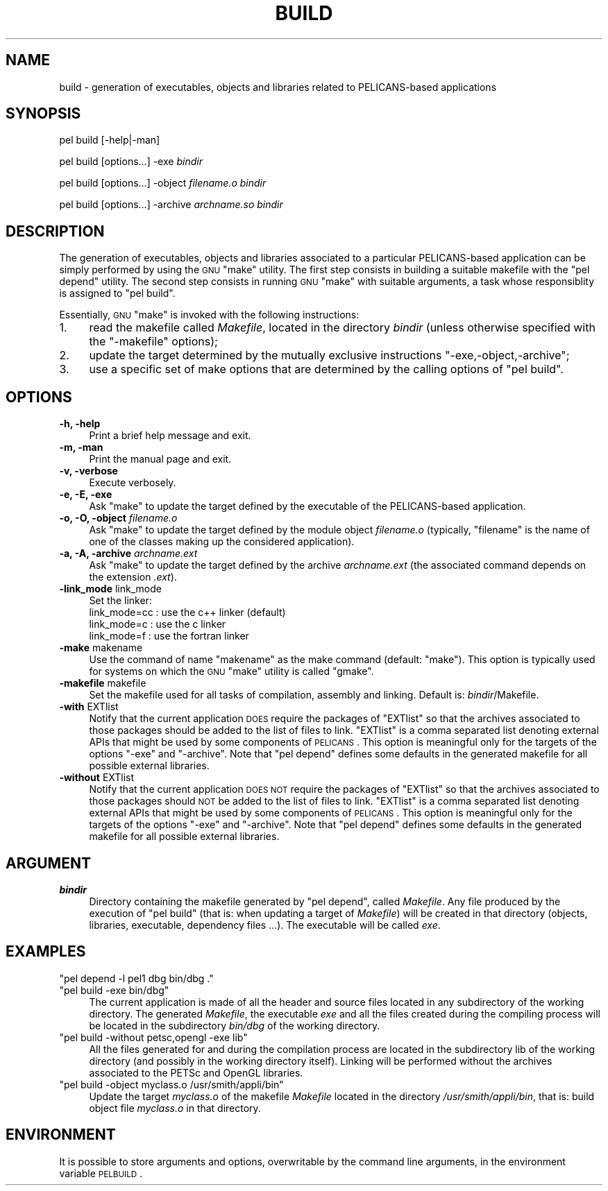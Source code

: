 .\" Automatically generated by Pod::Man v1.37, Pod::Parser v1.32
.\"
.\" Standard preamble:
.\" ========================================================================
.de Sh \" Subsection heading
.br
.if t .Sp
.ne 5
.PP
\fB\\$1\fR
.PP
..
.de Sp \" Vertical space (when we can't use .PP)
.if t .sp .5v
.if n .sp
..
.de Vb \" Begin verbatim text
.ft CW
.nf
.ne \\$1
..
.de Ve \" End verbatim text
.ft R
.fi
..
.\" Set up some character translations and predefined strings.  \*(-- will
.\" give an unbreakable dash, \*(PI will give pi, \*(L" will give a left
.\" double quote, and \*(R" will give a right double quote.  \*(C+ will
.\" give a nicer C++.  Capital omega is used to do unbreakable dashes and
.\" therefore won't be available.  \*(C` and \*(C' expand to `' in nroff,
.\" nothing in troff, for use with C<>.
.tr \(*W-
.ds C+ C\v'-.1v'\h'-1p'\s-2+\h'-1p'+\s0\v'.1v'\h'-1p'
.ie n \{\
.    ds -- \(*W-
.    ds PI pi
.    if (\n(.H=4u)&(1m=24u) .ds -- \(*W\h'-12u'\(*W\h'-12u'-\" diablo 10 pitch
.    if (\n(.H=4u)&(1m=20u) .ds -- \(*W\h'-12u'\(*W\h'-8u'-\"  diablo 12 pitch
.    ds L" ""
.    ds R" ""
.    ds C` ""
.    ds C' ""
'br\}
.el\{\
.    ds -- \|\(em\|
.    ds PI \(*p
.    ds L" ``
.    ds R" ''
'br\}
.\"
.\" If the F register is turned on, we'll generate index entries on stderr for
.\" titles (.TH), headers (.SH), subsections (.Sh), items (.Ip), and index
.\" entries marked with X<> in POD.  Of course, you'll have to process the
.\" output yourself in some meaningful fashion.
.if \nF \{\
.    de IX
.    tm Index:\\$1\t\\n%\t"\\$2"
..
.    nr % 0
.    rr F
.\}
.\"
.\" For nroff, turn off justification.  Always turn off hyphenation; it makes
.\" way too many mistakes in technical documents.
.hy 0
.if n .na
.\"
.\" Accent mark definitions (@(#)ms.acc 1.5 88/02/08 SMI; from UCB 4.2).
.\" Fear.  Run.  Save yourself.  No user-serviceable parts.
.    \" fudge factors for nroff and troff
.if n \{\
.    ds #H 0
.    ds #V .8m
.    ds #F .3m
.    ds #[ \f1
.    ds #] \fP
.\}
.if t \{\
.    ds #H ((1u-(\\\\n(.fu%2u))*.13m)
.    ds #V .6m
.    ds #F 0
.    ds #[ \&
.    ds #] \&
.\}
.    \" simple accents for nroff and troff
.if n \{\
.    ds ' \&
.    ds ` \&
.    ds ^ \&
.    ds , \&
.    ds ~ ~
.    ds /
.\}
.if t \{\
.    ds ' \\k:\h'-(\\n(.wu*8/10-\*(#H)'\'\h"|\\n:u"
.    ds ` \\k:\h'-(\\n(.wu*8/10-\*(#H)'\`\h'|\\n:u'
.    ds ^ \\k:\h'-(\\n(.wu*10/11-\*(#H)'^\h'|\\n:u'
.    ds , \\k:\h'-(\\n(.wu*8/10)',\h'|\\n:u'
.    ds ~ \\k:\h'-(\\n(.wu-\*(#H-.1m)'~\h'|\\n:u'
.    ds / \\k:\h'-(\\n(.wu*8/10-\*(#H)'\z\(sl\h'|\\n:u'
.\}
.    \" troff and (daisy-wheel) nroff accents
.ds : \\k:\h'-(\\n(.wu*8/10-\*(#H+.1m+\*(#F)'\v'-\*(#V'\z.\h'.2m+\*(#F'.\h'|\\n:u'\v'\*(#V'
.ds 8 \h'\*(#H'\(*b\h'-\*(#H'
.ds o \\k:\h'-(\\n(.wu+\w'\(de'u-\*(#H)/2u'\v'-.3n'\*(#[\z\(de\v'.3n'\h'|\\n:u'\*(#]
.ds d- \h'\*(#H'\(pd\h'-\w'~'u'\v'-.25m'\f2\(hy\fP\v'.25m'\h'-\*(#H'
.ds D- D\\k:\h'-\w'D'u'\v'-.11m'\z\(hy\v'.11m'\h'|\\n:u'
.ds th \*(#[\v'.3m'\s+1I\s-1\v'-.3m'\h'-(\w'I'u*2/3)'\s-1o\s+1\*(#]
.ds Th \*(#[\s+2I\s-2\h'-\w'I'u*3/5'\v'-.3m'o\v'.3m'\*(#]
.ds ae a\h'-(\w'a'u*4/10)'e
.ds Ae A\h'-(\w'A'u*4/10)'E
.    \" corrections for vroff
.if v .ds ~ \\k:\h'-(\\n(.wu*9/10-\*(#H)'\s-2\u~\d\s+2\h'|\\n:u'
.if v .ds ^ \\k:\h'-(\\n(.wu*10/11-\*(#H)'\v'-.4m'^\v'.4m'\h'|\\n:u'
.    \" for low resolution devices (crt and lpr)
.if \n(.H>23 .if \n(.V>19 \
\{\
.    ds : e
.    ds 8 ss
.    ds o a
.    ds d- d\h'-1'\(ga
.    ds D- D\h'-1'\(hy
.    ds th \o'bp'
.    ds Th \o'LP'
.    ds ae ae
.    ds Ae AE
.\}
.rm #[ #] #H #V #F C
.\" ========================================================================
.\"
.IX Title "BUILD 1"
.TH BUILD 1 "2010-03-17" "perl v5.8.8" "User Contributed Perl Documentation"
.SH "NAME"
build \- generation of executables, objects and libraries related to PELICANS\-based applications
.SH "SYNOPSIS"
.IX Header "SYNOPSIS"
pel build [\-help|\-man]
.PP
pel build [options...] \-exe \fIbindir\fR
.PP
pel build [options...] \-object \fIfilename.o\fR \fIbindir\fR
.PP
pel build [options...] \-archive \fIarchname.so\fR \fIbindir\fR
.SH "DESCRIPTION"
.IX Header "DESCRIPTION"
The generation of executables, objects and libraries associated to
a particular PELICANS-based application can be simply performed by using
the \s-1GNU\s0 \f(CW\*(C`make\*(C'\fR utility. The first step consists in building
a suitable makefile with the \f(CW\*(C`pel depend\*(C'\fR utility. The second
step consists in running \s-1GNU\s0 \f(CW\*(C`make\*(C'\fR  with suitable arguments,
a task whose responsiblity is assigned to \f(CW\*(C`pel build\*(C'\fR.
.PP
Essentially, \s-1GNU\s0 \f(CW\*(C`make\*(C'\fR is invoked with the
following instructions:
.IP "1." 4
read the makefile called \fIMakefile\fR, located in the directory \fIbindir\fR
(unless otherwise specified with the \f(CW\*(C`\-makefile\*(C'\fR options);
.IP "2." 4
update the target determined by the mutually exclusive instructions
\&\f(CW\*(C`\-exe,\-object,\-archive\*(C'\fR;
.IP "3." 4
use a specific set of make options that are determined by
the calling options of \f(CW\*(C`pel build\*(C'\fR.
.SH "OPTIONS"
.IX Header "OPTIONS"
.IP "\fB\-h, \-help\fR" 4
.IX Item "-h, -help"
Print a brief help message and exit.
.IP "\fB\-m, \-man\fR" 4
.IX Item "-m, -man"
Print the manual page and exit.
.IP "\fB\-v, \-verbose\fR" 4
.IX Item "-v, -verbose"
Execute verbosely.
.IP "\fB\-e, \-E, \-exe\fR" 4
.IX Item "-e, -E, -exe"
Ask \f(CW\*(C`make\*(C'\fR to
update the target defined by 
the executable of the PELICANS-based application.
.IP "\fB\-o, \-O, \-object\fR \fIfilename.o\fR" 4
.IX Item "-o, -O, -object filename.o"
Ask \f(CW\*(C`make\*(C'\fR to update the target
defined by the module object \fIfilename.o\fR
(typically, \f(CW\*(C`filename\*(C'\fR is the name of one of
the classes making up
the considered application).
.IP "\fB\-a, \-A, \-archive\fR \fIarchname.ext\fR" 4
.IX Item "-a, -A, -archive archname.ext"
Ask \f(CW\*(C`make\*(C'\fR to update the target
defined by the archive \fIarchname.ext\fR
(the associated command depends on
the extension \fI.ext\fR).
.IP "\fB\-link_mode\fR link_mode" 4
.IX Item "-link_mode link_mode"
Set the linker:
    link_mode=cc : use the c++ linker (default)
    link_mode=c  : use the c linker
    link_mode=f  : use the fortran linker
.IP "\fB\-make\fR makename" 4
.IX Item "-make makename"
Use the command of name \f(CW\*(C`makename\*(C'\fR as 
the make command (default: \f(CW\*(C`make\*(C'\fR).
This option is typically used for systems
on which the \s-1GNU\s0 \f(CW\*(C`make\*(C'\fR utility is
called \f(CW\*(C`gmake\*(C'\fR.
.IP "\fB\-makefile\fR makefile" 4
.IX Item "-makefile makefile"
Set the makefile used for all tasks of compilation,
assembly and linking. Default is: \fIbindir\fR/Makefile.
.IP "\fB\-with\fR EXTlist" 4
.IX Item "-with EXTlist"
Notify that the current application \s-1DOES\s0 require the
packages of \f(CW\*(C`EXTlist\*(C'\fR so that the archives
associated to those packages
should be added to the list of files to link.
\&\f(CW\*(C`EXTlist\*(C'\fR is a comma separated list denoting external APIs
that might be used by some components of \s-1PELICANS\s0.
This option is meaningful only for the targets
of the options \f(CW\*(C`\-exe\*(C'\fR and \f(CW\*(C`\-archive\*(C'\fR.
Note that \f(CW\*(C`pel depend\*(C'\fR defines some defaults in the
generated makefile for all possible external libraries.
.IP "\fB\-without\fR EXTlist" 4
.IX Item "-without EXTlist"
Notify that the current application \s-1DOES\s0 \s-1NOT\s0 require the
packages of \f(CW\*(C`EXTlist\*(C'\fR so that the archives
associated to those packages
should \s-1NOT\s0 be added to the list of files to link.
\&\f(CW\*(C`EXTlist\*(C'\fR is a comma separated list denoting external APIs
that might be used by some components of \s-1PELICANS\s0.
This option is meaningful only for the targets
of the options \f(CW\*(C`\-exe\*(C'\fR and \f(CW\*(C`\-archive\*(C'\fR.
Note that \f(CW\*(C`pel depend\*(C'\fR defines some defaults in the
generated makefile for all possible external libraries.
.SH "ARGUMENT"
.IX Header "ARGUMENT"
.IP "\fB \f(BIbindir\fB \fR" 4
.IX Item " bindir "
Directory containing the makefile generated by \f(CW\*(C`pel depend\*(C'\fR,
called \fIMakefile\fR. Any file produced by the execution
of \f(CW\*(C`pel build\*(C'\fR (that is: when updating a target of \fIMakefile\fR)
will be created in that directory (objects, libraries, executable,
dependency files ...). The executable will be called \fIexe\fR.
.SH "EXAMPLES"
.IX Header "EXAMPLES"
.ie n .IP """pel depend \-l pel1 dbg bin/dbg .""" 4
.el .IP "\f(CWpel depend \-l pel1 dbg bin/dbg .\fR" 4
.IX Item "pel depend -l pel1 dbg bin/dbg ."
.PD 0
.ie n .IP """pel build \-exe bin/dbg""" 4
.el .IP "\f(CWpel build \-exe bin/dbg\fR" 4
.IX Item "pel build -exe bin/dbg"
.PD
The current application is made of all the header and source files
located in any subdirectory of the working directory. The
generated \fIMakefile\fR, the executable \fIexe\fR and all the files
created during the compiling process will be located in the
subdirectory \fIbin/dbg\fR of the working directory.
.ie n .IP """pel build \-without petsc,opengl \-exe lib""" 4
.el .IP "\f(CWpel build \-without petsc,opengl \-exe lib\fR" 4
.IX Item "pel build -without petsc,opengl -exe lib"
All the files generated for and during the compilation process
are located in the subdirectory lib of the working directory
(and possibly in the working directory itself).
Linking will be performed without the archives associated
to the PETSc and OpenGL libraries.
.ie n .IP """pel build \-object myclass.o /usr/smith/appli/bin""" 4
.el .IP "\f(CWpel build \-object myclass.o /usr/smith/appli/bin\fR" 4
.IX Item "pel build -object myclass.o /usr/smith/appli/bin"
Update the target \fImyclass.o\fR of the makefile \fIMakefile\fR
located in the directory \fI/usr/smith/appli/bin\fR, that
is: build object file \fImyclass.o\fR in that directory.
.SH "ENVIRONMENT"
.IX Header "ENVIRONMENT"
It is possible to store arguments and options, overwritable by the command
line arguments, in the environment variable \s-1PELBUILD\s0.
